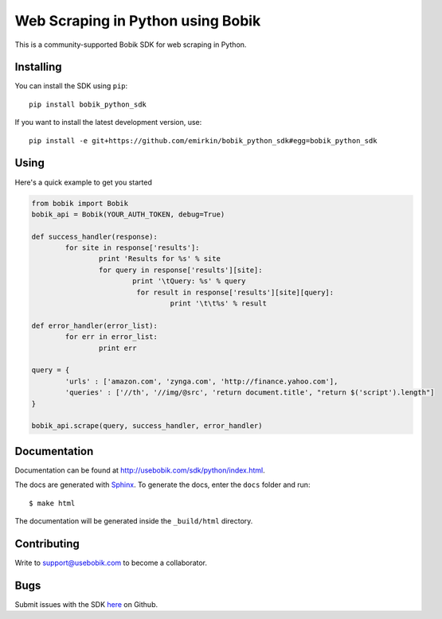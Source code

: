 Web Scraping in Python using Bobik
==================================

This is a community-supported Bobik SDK for web scraping in Python.

Installing
**********

You can install the SDK using ``pip``::

    pip install bobik_python_sdk

If you want to install the latest development version, use::

	pip install -e git+https://github.com/emirkin/bobik_python_sdk#egg=bobik_python_sdk

Using
*****

Here's a quick example to get you started

.. code-block:: python

	from bobik import Bobik
	bobik_api = Bobik(YOUR_AUTH_TOKEN, debug=True)

	def success_handler(response):
		for site in response['results']:
			print 'Results for %s' % site
			for query in response['results'][site]:
				print '\tQuery: %s' % query
				 for result in response['results'][site][query]:
					 print '\t\t%s' % result
	
	def error_handler(error_list):
		for err in error_list:
			print err

	query = {
		'urls' : ['amazon.com', 'zynga.com', 'http://finance.yahoo.com'],
		'queries' : ['//th', '//img/@src', 'return document.title', "return $('script').length"]
	}

	bobik_api.scrape(query, success_handler, error_handler)

Documentation
*************

Documentation can be found at http://usebobik.com/sdk/python/index.html.

The docs are generated with `Sphinx <http://sphinx.pocoo.org/>`_. To generate
the docs, enter the ``docs`` folder and run::

    $ make html

The documentation will be generated inside the ``_build/html`` directory.

Contributing
************

Write to support@usebobik.com to become a collaborator.

Bugs
****

Submit issues with the SDK `here <https://github.com/emirkin/bobik_python_sdk/issues>`_ on Github.
